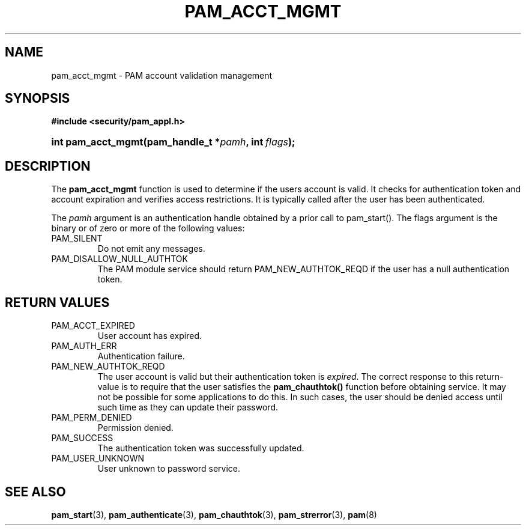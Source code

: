 .\" ** You probably do not want to edit this file directly **
.\" It was generated using the DocBook XSL Stylesheets (version 1.69.1).
.\" Instead of manually editing it, you probably should edit the DocBook XML
.\" source for it and then use the DocBook XSL Stylesheets to regenerate it.
.TH "PAM_ACCT_MGMT" "3" "05/04/2006" "Linux\-PAM Manual" "Linux\-PAM Manual"
.\" disable hyphenation
.nh
.\" disable justification (adjust text to left margin only)
.ad l
.SH "NAME"
pam_acct_mgmt \- PAM account validation management
.SH "SYNOPSIS"
.PP
\fB#include <security/pam_appl.h>\fR
.HP 18
\fBint\ \fBpam_acct_mgmt\fR\fR\fB(\fR\fBpam_handle_t\ *\fR\fB\fIpamh\fR\fR\fB, \fR\fBint\ \fR\fB\fIflags\fR\fR\fB);\fR
.SH "DESCRIPTION"
.PP
The
\fBpam_acct_mgmt\fR
function is used to determine if the users account is valid. It checks for authentication token and account expiration and verifies access restrictions. It is typically called after the user has been authenticated.
.PP
The
\fIpamh\fR
argument is an authentication handle obtained by a prior call to pam_start(). The flags argument is the binary or of zero or more of the following values:
.TP
PAM_SILENT
Do not emit any messages.
.TP
PAM_DISALLOW_NULL_AUTHTOK
The PAM module service should return PAM_NEW_AUTHTOK_REQD if the user has a null authentication token.
.SH "RETURN VALUES"
.TP
PAM_ACCT_EXPIRED
User account has expired.
.TP
PAM_AUTH_ERR
Authentication failure.
.TP
PAM_NEW_AUTHTOK_REQD
The user account is valid but their authentication token is
\fIexpired\fR. The correct response to this return\-value is to require that the user satisfies the
\fBpam_chauthtok()\fR
function before obtaining service. It may not be possible for some applications to do this. In such cases, the user should be denied access until such time as they can update their password.
.TP
PAM_PERM_DENIED
Permission denied.
.TP
PAM_SUCCESS
The authentication token was successfully updated.
.TP
PAM_USER_UNKNOWN
User unknown to password service.
.SH "SEE ALSO"
.PP
\fBpam_start\fR(3),
\fBpam_authenticate\fR(3),
\fBpam_chauthtok\fR(3),
\fBpam_strerror\fR(3),
\fBpam\fR(8)
